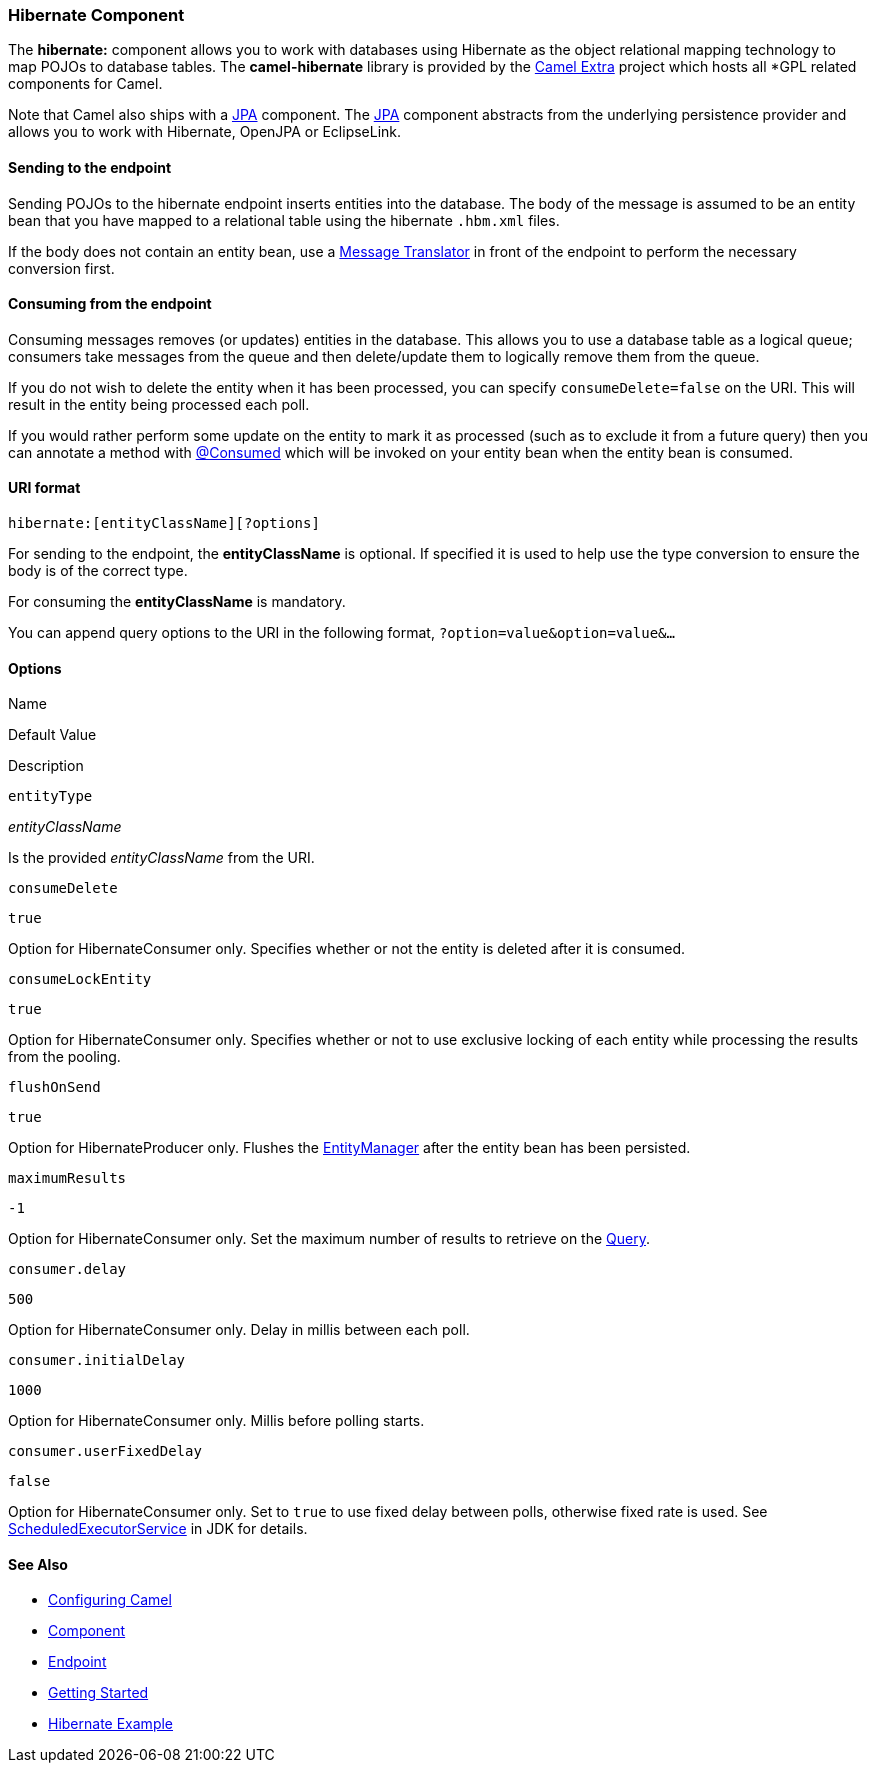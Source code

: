 Hibernate Component
~~~~~~~~~~~~~~~~~~~

The *hibernate:* component allows you to work with databases using
Hibernate as the object relational mapping technology to map POJOs to
database tables. The *camel-hibernate* library is provided by the
http://code.google.com/p/camel-extra/[Camel Extra] project which hosts
all *GPL related components for Camel.

[Info]
====


Note that Camel also ships with a link:jpa.html[JPA] component. The
link:jpa.html[JPA] component abstracts from the underlying persistence
provider and allows you to work with Hibernate, OpenJPA or EclipseLink.

====

Sending to the endpoint
^^^^^^^^^^^^^^^^^^^^^^^

Sending POJOs to the hibernate endpoint inserts entities into the
database. The body of the message is assumed to be an entity bean that
you have mapped to a relational table using the hibernate `.hbm.xml`
files.

If the body does not contain an entity bean, use a
link:message-translator.html[Message Translator] in front of the
endpoint to perform the necessary conversion first.

Consuming from the endpoint
^^^^^^^^^^^^^^^^^^^^^^^^^^^

Consuming messages removes (or updates) entities in the database. This
allows you to use a database table as a logical queue; consumers take
messages from the queue and then delete/update them to logically remove
them from the queue.

If you do not wish to delete the entity when it has been processed, you
can specify `consumeDelete=false` on the URI. This will result in the
entity being processed each poll.

If you would rather perform some update on the entity to mark it as
processed (such as to exclude it from a future query) then you can
annotate a method with
http://activemq.apache.org/camel/maven/camel-hibernate/apidocs/org/apache/camel/component/hibernate/Consumed.html[@Consumed]
which will be invoked on your entity bean when the entity bean is
consumed.

URI format
^^^^^^^^^^

[source,java]
-------------------------------------
hibernate:[entityClassName][?options]
-------------------------------------

For sending to the endpoint, the *entityClassName* is optional. If
specified it is used to help use the type conversion to ensure the body
is of the correct type.

For consuming the *entityClassName* is mandatory.

You can append query options to the URI in the following format,
`?option=value&option=value&...`

Options
^^^^^^^

Name

Default Value

Description

`entityType`

_entityClassName_

Is the provided _entityClassName_ from the URI.

`consumeDelete`

`true`

Option for HibernateConsumer only. Specifies whether or not the entity
is deleted after it is consumed.

`consumeLockEntity`

`true`

Option for HibernateConsumer only. Specifies whether or not to use
exclusive locking of each entity while processing the results from the
pooling.

`flushOnSend`

`true`

Option for HibernateProducer only. Flushes the
http://java.sun.com/javaee/5/docs/api/javax/persistence/EntityManager.html[EntityManager]
after the entity bean has been persisted.

`maximumResults`

`-1`

Option for HibernateConsumer only. Set the maximum number of results to
retrieve on the
http://java.sun.com/javaee/5/docs/api/javax/persistence/Query.html[Query].

`consumer.delay`

`500`

Option for HibernateConsumer only. Delay in millis between each poll.

`consumer.initialDelay`

`1000`

Option for HibernateConsumer only. Millis before polling starts.

`consumer.userFixedDelay`

`false`

Option for HibernateConsumer only. Set to `true` to use fixed delay
between polls, otherwise fixed rate is used. See
http://java.sun.com/j2se/1.5.0/docs/api/java/util/concurrent/ScheduledExecutorService.html[ScheduledExecutorService]
in JDK for details.

See Also
^^^^^^^^

* link:configuring-camel.html[Configuring Camel]
* link:component.html[Component]
* link:endpoint.html[Endpoint]
* link:getting-started.html[Getting Started]

* link:hibernate-example.html[Hibernate Example]

